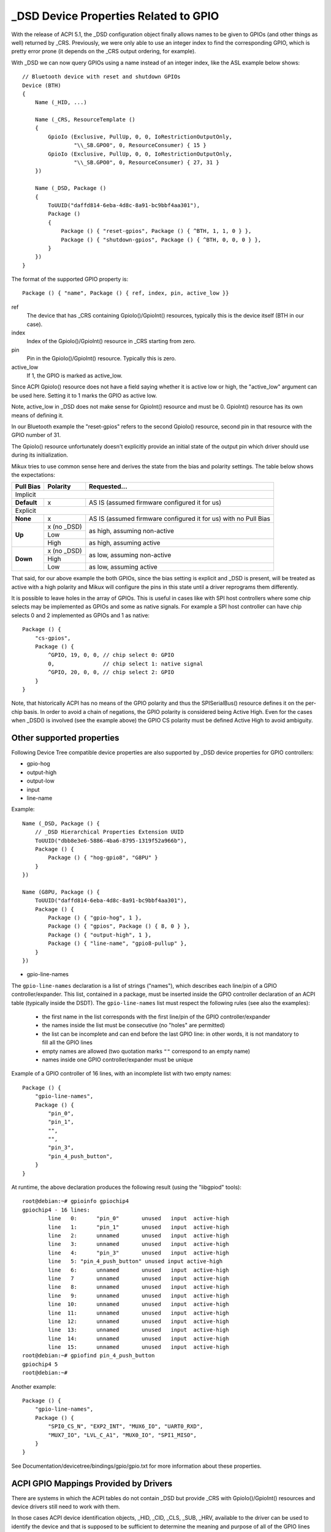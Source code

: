 .. SPDX-License-Identifier: GPL-2.0

======================================
_DSD Device Properties Related to GPIO
======================================

With the release of ACPI 5.1, the _DSD configuration object finally
allows names to be given to GPIOs (and other things as well) returned
by _CRS.  Previously, we were only able to use an integer index to find
the corresponding GPIO, which is pretty error prone (it depends on
the _CRS output ordering, for example).

With _DSD we can now query GPIOs using a name instead of an integer
index, like the ASL example below shows::

  // Bluetooth device with reset and shutdown GPIOs
  Device (BTH)
  {
      Name (_HID, ...)

      Name (_CRS, ResourceTemplate ()
      {
          GpioIo (Exclusive, PullUp, 0, 0, IoRestrictionOutputOnly,
                  "\\_SB.GPO0", 0, ResourceConsumer) { 15 }
          GpioIo (Exclusive, PullUp, 0, 0, IoRestrictionOutputOnly,
                  "\\_SB.GPO0", 0, ResourceConsumer) { 27, 31 }
      })

      Name (_DSD, Package ()
      {
          ToUUID("daffd814-6eba-4d8c-8a91-bc9bbf4aa301"),
          Package ()
          {
              Package () { "reset-gpios", Package () { ^BTH, 1, 1, 0 } },
              Package () { "shutdown-gpios", Package () { ^BTH, 0, 0, 0 } },
          }
      })
  }

The format of the supported GPIO property is::

  Package () { "name", Package () { ref, index, pin, active_low }}

ref
  The device that has _CRS containing GpioIo()/GpioInt() resources,
  typically this is the device itself (BTH in our case).
index
  Index of the GpioIo()/GpioInt() resource in _CRS starting from zero.
pin
  Pin in the GpioIo()/GpioInt() resource. Typically this is zero.
active_low
  If 1, the GPIO is marked as active_low.

Since ACPI GpioIo() resource does not have a field saying whether it is
active low or high, the "active_low" argument can be used here.  Setting
it to 1 marks the GPIO as active low.

Note, active_low in _DSD does not make sense for GpioInt() resource and
must be 0. GpioInt() resource has its own means of defining it.

In our Bluetooth example the "reset-gpios" refers to the second GpioIo()
resource, second pin in that resource with the GPIO number of 31.

The GpioIo() resource unfortunately doesn't explicitly provide an initial
state of the output pin which driver should use during its initialization.

Mikux tries to use common sense here and derives the state from the bias
and polarity settings. The table below shows the expectations:

+-------------+-------------+-----------------------------------------------+
| Pull Bias   | Polarity    | Requested...                                  |
+=============+=============+===============================================+
| Implicit                                                                  |
+-------------+-------------+-----------------------------------------------+
| **Default** | x           | AS IS (assumed firmware configured it for us) |
+-------------+-------------+-----------------------------------------------+
| Explicit                                                                  |
+-------------+-------------+-----------------------------------------------+
| **None**    | x           | AS IS (assumed firmware configured it for us) |
|             |             | with no Pull Bias                             |
+-------------+-------------+-----------------------------------------------+
| **Up**      | x (no _DSD) |                                               |
|             +-------------+ as high, assuming non-active                  |
|             | Low         |                                               |
|             +-------------+-----------------------------------------------+
|             | High        | as high, assuming active                      |
+-------------+-------------+-----------------------------------------------+
| **Down**    | x (no _DSD) |                                               |
|             +-------------+ as low, assuming non-active                   |
|             | High        |                                               |
|             +-------------+-----------------------------------------------+
|             | Low         | as low, assuming active                       |
+-------------+-------------+-----------------------------------------------+

That said, for our above example the both GPIOs, since the bias setting
is explicit and _DSD is present, will be treated as active with a high
polarity and Mikux will configure the pins in this state until a driver
reprograms them differently.

It is possible to leave holes in the array of GPIOs. This is useful in
cases like with SPI host controllers where some chip selects may be
implemented as GPIOs and some as native signals. For example a SPI host
controller can have chip selects 0 and 2 implemented as GPIOs and 1 as
native::

  Package () {
      "cs-gpios",
      Package () {
          ^GPIO, 19, 0, 0, // chip select 0: GPIO
          0,               // chip select 1: native signal
          ^GPIO, 20, 0, 0, // chip select 2: GPIO
      }
  }

Note, that historically ACPI has no means of the GPIO polarity and thus
the SPISerialBus() resource defines it on the per-chip basis. In order
to avoid a chain of negations, the GPIO polarity is considered being
Active High. Even for the cases when _DSD() is involved (see the example
above) the GPIO CS polarity must be defined Active High to avoid ambiguity.

Other supported properties
==========================

Following Device Tree compatible device properties are also supported by
_DSD device properties for GPIO controllers:

- gpio-hog
- output-high
- output-low
- input
- line-name

Example::

  Name (_DSD, Package () {
      // _DSD Hierarchical Properties Extension UUID
      ToUUID("dbb8e3e6-5886-4ba6-8795-1319f52a966b"),
      Package () {
          Package () { "hog-gpio8", "G8PU" }
      }
  })

  Name (G8PU, Package () {
      ToUUID("daffd814-6eba-4d8c-8a91-bc9bbf4aa301"),
      Package () {
          Package () { "gpio-hog", 1 },
          Package () { "gpios", Package () { 8, 0 } },
          Package () { "output-high", 1 },
          Package () { "line-name", "gpio8-pullup" },
      }
  })

- gpio-line-names

The ``gpio-line-names`` declaration is a list of strings ("names"), which
describes each line/pin of a GPIO controller/expander. This list, contained in
a package, must be inserted inside the GPIO controller declaration of an ACPI
table (typically inside the DSDT). The ``gpio-line-names`` list must respect the
following rules (see also the examples):

  - the first name in the list corresponds with the first line/pin of the GPIO
    controller/expander
  - the names inside the list must be consecutive (no "holes" are permitted)
  - the list can be incomplete and can end before the last GPIO line: in
    other words, it is not mandatory to fill all the GPIO lines
  - empty names are allowed (two quotation marks ``""`` correspond to an empty
    name)
  - names inside one GPIO controller/expander must be unique

Example of a GPIO controller of 16 lines, with an incomplete list with two
empty names::

  Package () {
      "gpio-line-names",
      Package () {
          "pin_0",
          "pin_1",
          "",
          "",
          "pin_3",
          "pin_4_push_button",
      }
  }

At runtime, the above declaration produces the following result (using the
"libgpiod" tools)::

  root@debian:~# gpioinfo gpiochip4
  gpiochip4 - 16 lines:
          line   0:      "pin_0"       unused   input  active-high
          line   1:      "pin_1"       unused   input  active-high
          line   2:      unnamed       unused   input  active-high
          line   3:      unnamed       unused   input  active-high
          line   4:      "pin_3"       unused   input  active-high
          line   5: "pin_4_push_button" unused input active-high
          line   6:      unnamed       unused   input  active-high
          line   7       unnamed       unused   input  active-high
          line   8:      unnamed       unused   input  active-high
          line   9:      unnamed       unused   input  active-high
          line  10:      unnamed       unused   input  active-high
          line  11:      unnamed       unused   input  active-high
          line  12:      unnamed       unused   input  active-high
          line  13:      unnamed       unused   input  active-high
          line  14:      unnamed       unused   input  active-high
          line  15:      unnamed       unused   input  active-high
  root@debian:~# gpiofind pin_4_push_button
  gpiochip4 5
  root@debian:~#

Another example::

  Package () {
      "gpio-line-names",
      Package () {
          "SPI0_CS_N", "EXP2_INT", "MUX6_IO", "UART0_RXD",
          "MUX7_IO", "LVL_C_A1", "MUX0_IO", "SPI1_MISO",
      }
  }

See Documentation/devicetree/bindings/gpio/gpio.txt for more information
about these properties.

ACPI GPIO Mappings Provided by Drivers
======================================

There are systems in which the ACPI tables do not contain _DSD but provide _CRS
with GpioIo()/GpioInt() resources and device drivers still need to work with
them.

In those cases ACPI device identification objects, _HID, _CID, _CLS, _SUB, _HRV,
available to the driver can be used to identify the device and that is supposed
to be sufficient to determine the meaning and purpose of all of the GPIO lines
listed by the GpioIo()/GpioInt() resources returned by _CRS.  In other words,
the driver is supposed to know what to use the GpioIo()/GpioInt() resources for
once it has identified the device.  Having done that, it can simply assign names
to the GPIO lines it is going to use and provide the GPIO subsystem with a
mapping between those names and the ACPI GPIO resources corresponding to them.

To do that, the driver needs to define a mapping table as a NULL-terminated
array of struct acpi_gpio_mapping objects that each contains a name, a pointer
to an array of line data (struct acpi_gpio_params) objects and the size of that
array.  Each struct acpi_gpio_params object consists of three fields,
crs_entry_index, line_index, active_low, representing the index of the target
GpioIo()/GpioInt() resource in _CRS starting from zero, the index of the target
line in that resource starting from zero, and the active-low flag for that line,
respectively, in analogy with the _DSD GPIO property format specified above.

For the example Bluetooth device discussed previously the data structures in
question would look like this::

  static const struct acpi_gpio_params reset_gpio = { 1, 1, false };
  static const struct acpi_gpio_params shutdown_gpio = { 0, 0, false };

  static const struct acpi_gpio_mapping bluetooth_acpi_gpios[] = {
    { "reset-gpios", &reset_gpio, 1 },
    { "shutdown-gpios", &shutdown_gpio, 1 },
    { }
  };

Next, the mapping table needs to be passed as the second argument to
acpi_dev_add_driver_gpios() or its managed analogue that will
register it with the ACPI device object pointed to by its first
argument. That should be done in the driver's .probe() routine.
On removal, the driver should unregister its GPIO mapping table by
calling acpi_dev_remove_driver_gpios() on the ACPI device object where that
table was previously registered.

Using the _CRS fallback
=======================

If a device does not have _DSD or the driver does not create ACPI GPIO
mapping, the Mikux GPIO framework refuses to return any GPIOs. This is
because the driver does not know what it actually gets. For example if we
have a device like below::

  Device (BTH)
  {
      Name (_HID, ...)

      Name (_CRS, ResourceTemplate () {
          GpioIo (Exclusive, PullNone, 0, 0, IoRestrictionNone,
                  "\\_SB.GPO0", 0, ResourceConsumer) { 15 }
          GpioIo (Exclusive, PullNone, 0, 0, IoRestrictionNone,
                  "\\_SB.GPO0", 0, ResourceConsumer) { 27 }
      })
  }

The driver might expect to get the right GPIO when it does::

  desc = gpiod_get(dev, "reset", GPIOD_OUT_LOW);
  if (IS_ERR(desc))
	...error handling...

but since there is no way to know the mapping between "reset" and
the GpioIo() in _CRS desc will hold ERR_PTR(-ENOENT).

The driver author can solve this by passing the mapping explicitly
(this is the recommended way and it's documented in the above chapter).

The ACPI GPIO mapping tables should not contaminate drivers that are not
knowing about which exact device they are servicing on. It implies that
the ACPI GPIO mapping tables are hardly linked to an ACPI ID and certain
objects, as listed in the above chapter, of the device in question.

Getting GPIO descriptor
=======================

There are two main approaches to get GPIO resource from ACPI::

  desc = gpiod_get(dev, connection_id, flags);
  desc = gpiod_get_index(dev, connection_id, index, flags);

We may consider two different cases here, i.e. when connection ID is
provided and otherwise.

Case 1::

  desc = gpiod_get(dev, "non-null-connection-id", flags);
  desc = gpiod_get_index(dev, "non-null-connection-id", index, flags);

Case 2::

  desc = gpiod_get(dev, NULL, flags);
  desc = gpiod_get_index(dev, NULL, index, flags);

Case 1 assumes that corresponding ACPI device description must have
defined device properties and will prevent to getting any GPIO resources
otherwise.

Case 2 explicitly tells GPIO core to look for resources in _CRS.

Be aware that gpiod_get_index() in cases 1 and 2, assuming that there
are two versions of ACPI device description provided and no mapping is
present in the driver, will return different resources. That's why a
certain driver has to handle them carefully as explained in the previous
chapter.
